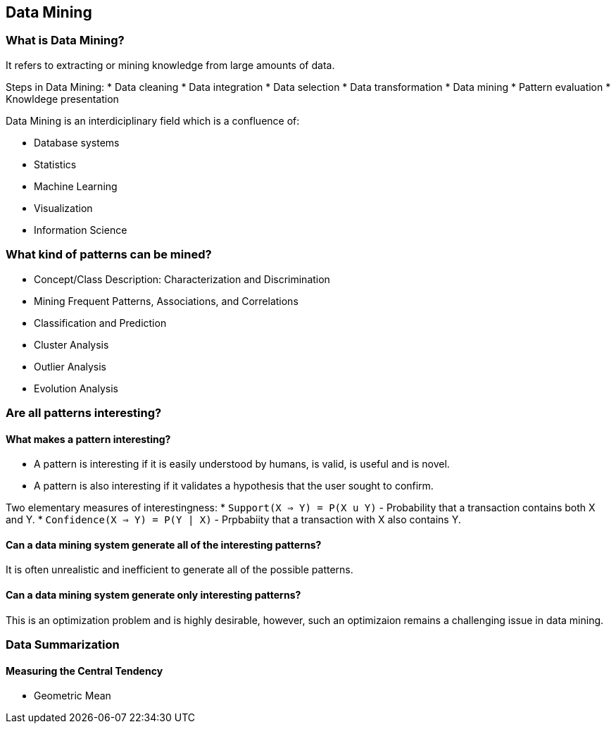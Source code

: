 
[[data-mining]]
Data Mining
-----------

[[what-is-data-mining]]
What is Data Mining?
~~~~~~~~~~~~~~~~~~~~

It refers to extracting or mining knowledge from large amounts of data.

Steps in Data Mining: * Data cleaning * Data integration * Data
selection * Data transformation * Data mining * Pattern evaluation *
Knowldege presentation

Data Mining is an interdiciplinary field which is a confluence of:

* Database systems
* Statistics
* Machine Learning
* Visualization
* Information Science

[[what-kind-of-patterns-can-be-mined]]
What kind of patterns can be mined?
~~~~~~~~~~~~~~~~~~~~~~~~~~~~~~~~~~~

* Concept/Class Description: Characterization and Discrimination
* Mining Frequent Patterns, Associations, and Correlations
* Classification and Prediction
* Cluster Analysis
* Outlier Analysis
* Evolution Analysis

[[are-all-patterns-interesting]]
Are all patterns interesting?
~~~~~~~~~~~~~~~~~~~~~~~~~~~~~

[[what-makes-a-pattern-interesting]]
What makes a pattern interesting?
^^^^^^^^^^^^^^^^^^^^^^^^^^^^^^^^^

* A pattern is interesting if it is easily understood by humans, is
valid, is useful and is novel.
* A pattern is also interesting if it validates a hypothesis that the
user sought to confirm.

Two elementary measures of interestingness: *
`Support(X => Y)    = P(X u Y)` - Probability that a transaction
contains both X and Y. * `Confidence(X => Y) = P(Y | X)` - Prpbabiity
that a transaction with X also contains Y.

[[can-a-data-mining-system-generate-all-of-the-interesting-patterns]]
Can a data mining system generate all of the interesting patterns?
^^^^^^^^^^^^^^^^^^^^^^^^^^^^^^^^^^^^^^^^^^^^^^^^^^^^^^^^^^^^^^^^^^

It is often unrealistic and inefficient to generate all of the possible
patterns.

[[can-a-data-mining-system-generate-only-interesting-patterns]]
Can a data mining system generate only interesting patterns?
^^^^^^^^^^^^^^^^^^^^^^^^^^^^^^^^^^^^^^^^^^^^^^^^^^^^^^^^^^^^

This is an optimization problem and is highly desirable, however, such
an optimizaion remains a challenging issue in data mining.

[[data-summarization]]
Data Summarization
~~~~~~~~~~~~~~~~~~

[[measuring-the-central-tendency]]
Measuring the Central Tendency
^^^^^^^^^^^^^^^^^^^^^^^^^^^^^^

* Geometric Mean

